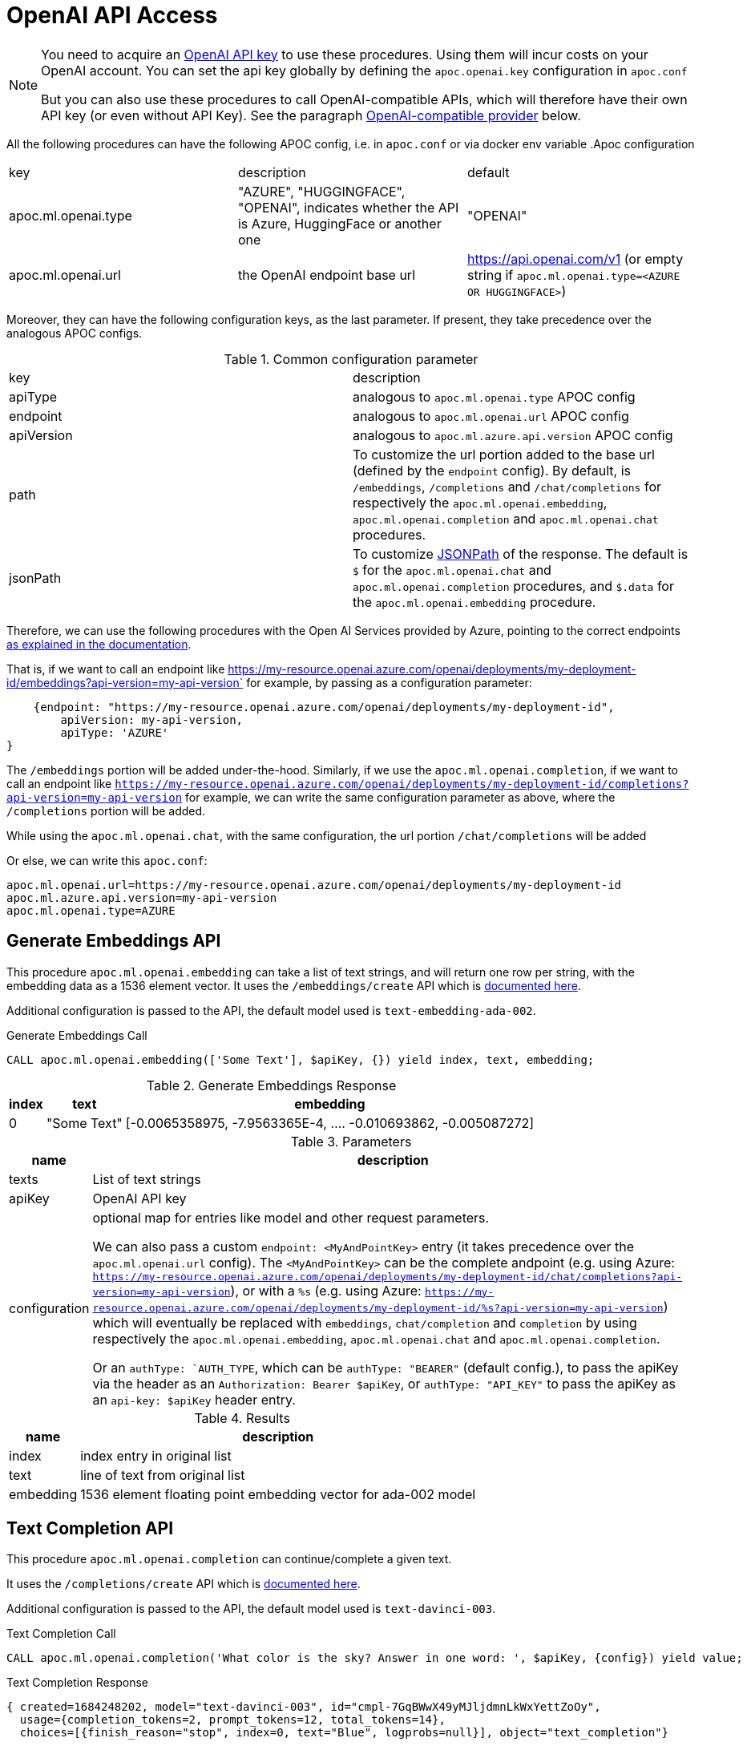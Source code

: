 [[openai-api]]
= OpenAI API Access
:description: This section describes procedures that can be used to access the OpenAI API.

[NOTE]
====
You need to acquire an https://platform.openai.com/account/api-keys[OpenAI API key^] to use these procedures. Using them will incur costs on your OpenAI account. You can set the api key globally by defining the `apoc.openai.key` configuration in `apoc.conf`

But you can also use these procedures to call OpenAI-compatible APIs, which will therefore have their own API key (or even without API Key). 
See the paragraph <<openai_compatible_provider>> below.
====

All the following procedures can have the following APOC config, i.e. in `apoc.conf` or via docker env variable
.Apoc configuration
|===
|key | description | default
| apoc.ml.openai.type | "AZURE", "HUGGINGFACE", "OPENAI", indicates whether the API is Azure, HuggingFace or another one | "OPENAI" 
| apoc.ml.openai.url | the OpenAI endpoint base url | https://api.openai.com/v1 
    (or empty string if `apoc.ml.openai.type=<AZURE OR HUGGINGFACE>`)
| apoc.ml.azure.api.version | in case of `apoc.ml.openai.type=AZURE`, indicates the `api-version` to be passed after the `?api-version=` url
|===


Moreover, they can have the following configuration keys, as the last parameter.
If present, they take precedence over the analogous APOC configs.

.Common configuration parameter

|===
| key | description
| apiType | analogous to `apoc.ml.openai.type` APOC config
| endpoint | analogous to `apoc.ml.openai.url` APOC config
| apiVersion | analogous to `apoc.ml.azure.api.version` APOC config
| path | To customize the url portion added to the base url (defined by the `endpoint` config).
    By default, is `/embeddings`, `/completions` and `/chat/completions` for respectively the `apoc.ml.openai.embedding`, `apoc.ml.openai.completion` and `apoc.ml.openai.chat` procedures.
| jsonPath | To customize https://github.com/json-path/JsonPath[JSONPath] of the response. 
    The default is `$` for the `apoc.ml.openai.chat` and `apoc.ml.openai.completion` procedures, and `$.data` for the `apoc.ml.openai.embedding` procedure.
|===


Therefore, we can use the following procedures with the Open AI Services provided by Azure,
pointing to the correct endpoints https://learn.microsoft.com/it-it/azure/ai-services/openai/reference[as explained in the documentation].

That is, if we want to call an endpoint like https://my-resource.openai.azure.com/openai/deployments/my-deployment-id/embeddings?api-version=my-api-version` for example,
by passing as a configuration parameter:
```
    {endpoint: "https://my-resource.openai.azure.com/openai/deployments/my-deployment-id",
        apiVersion: my-api-version,
        apiType: 'AZURE'
}
```

The `/embeddings` portion will be added under-the-hood.
Similarly, if we use the `apoc.ml.openai.completion`,  if we want to call an endpoint like `https://my-resource.openai.azure.com/openai/deployments/my-deployment-id/completions?api-version=my-api-version` for example,
we can write the same configuration parameter as above,
where the `/completions` portion will be added.

While using the `apoc.ml.openai.chat`, with the same configuration, the url portion `/chat/completions` will be added

Or else, we can write this `apoc.conf`:
```
apoc.ml.openai.url=https://my-resource.openai.azure.com/openai/deployments/my-deployment-id
apoc.ml.azure.api.version=my-api-version
apoc.ml.openai.type=AZURE
```



== Generate Embeddings API

This procedure `apoc.ml.openai.embedding` can take a list of text strings, and will return one row per string, with the embedding data as a 1536 element vector.
It uses the `/embeddings/create` API which is https://platform.openai.com/docs/api-reference/embeddings/create[documented here^].

Additional configuration is passed to the API, the default model used is `text-embedding-ada-002`.

.Generate Embeddings Call
[source,cypher]
----
CALL apoc.ml.openai.embedding(['Some Text'], $apiKey, {}) yield index, text, embedding;
----

.Generate Embeddings Response
[%autowidth, opts=header]
|===
|index | text | embedding
|0 | "Some Text" | [-0.0065358975, -7.9563365E-4, .... -0.010693862, -0.005087272]
|===

.Parameters
[%autowidth, opts=header]
|===
|name | description
| texts | List of text strings
| apiKey | OpenAI API key
| configuration | optional map for entries like model and other request parameters.

    We can also pass a custom `endpoint: <MyAndPointKey>` entry (it takes precedence over the `apoc.ml.openai.url` config).
    The `<MyAndPointKey>` can be the complete andpoint (e.g. using Azure: `https://my-resource.openai.azure.com/openai/deployments/my-deployment-id/chat/completions?api-version=my-api-version`),
    or with a `%s` (e.g. using Azure: `https://my-resource.openai.azure.com/openai/deployments/my-deployment-id/%s?api-version=my-api-version`) which will eventually be replaced with `embeddings`, `chat/completion` and `completion` 
    by using respectively the `apoc.ml.openai.embedding`, `apoc.ml.openai.chat` and `apoc.ml.openai.completion`.

    Or an `authType: `AUTH_TYPE`, which can be `authType: "BEARER"` (default config.), to pass the apiKey via the header as an `Authorization: Bearer $apiKey`,
        or `authType: "API_KEY"` to pass the apiKey as an `api-key: $apiKey` header entry.
|===


.Results
[%autowidth, opts=header]
|===
|name | description
| index | index entry in original list
| text  | line of text from original list
| embedding | 1536 element floating point embedding vector for ada-002 model
|===

== Text Completion API

This procedure `apoc.ml.openai.completion` can continue/complete a given text.

It uses the `/completions/create` API which is https://platform.openai.com/docs/api-reference/completions/create[documented here^].

Additional configuration is passed to the API, the default model used is `text-davinci-003`.

.Text Completion Call
[source,cypher]
----
CALL apoc.ml.openai.completion('What color is the sky? Answer in one word: ', $apiKey, {config}) yield value;
----

.Text Completion Response
----
{ created=1684248202, model="text-davinci-003", id="cmpl-7GqBWwX49yMJljdmnLkWxYettZoOy",
  usage={completion_tokens=2, prompt_tokens=12, total_tokens=14},
  choices=[{finish_reason="stop", index=0, text="Blue", logprobs=null}], object="text_completion"}
----

.Parameters
[%autowidth, opts=header]
|===
|name | description
| prompt | Text to complete
| apiKey | OpenAI API key
| configuration | optional map for entries like model, temperature, and other request parameters
|===

.Results
[%autowidth, opts=header]
|===
|name | description
| value | result entry from OpenAI (containing)
|===


=== OpenLM API

We can also call the Completion API of HuggingFace and Cohere, similar to the https://github.com/r2d4/openlm[OpenLM] library, as below.

For the https://huggingface.co/[HuggingFace API], we have to define the config `apiType: 'HUGGINGFACE'`, since we have to transform the body request.

For example:
[source,cypher]
----
CALL apoc.ml.openai.completion('What color is the sky? Answer in one word: ', $huggingFaceApiKey, 
{endpoint: 'https://api-inference.huggingface.co/models/gpt2', apiType: 'HUGGINGFACE', model: 'gpt2', path: ''})
----

Or also, by using the https://docs.cohere.com/docs[Cohere API], where we have to define `path: '''` not to add the `/completions` suffix to the URL:
[source,cypher]
----
CALL apoc.ml.openai.completion('What color is the sky? Answer in one word: ', $cohereApiKey, 
{endpoint: 'https://api.cohere.ai/v1/generate', path: '', model: 'command'})
----


== Chat Completion API

This procedure `apoc.ml.openai.chat` takes a list of maps of chat exchanges between assistant and user (with optional system message), and will return the next message in the flow.

It uses the `/chat/create` API which is https://platform.openai.com/docs/api-reference/chat/create[documented here^].

Additional configuration is passed to the API, the default model used is `gpt-3.5-turbo`.

.Chat Completion Call
[source,cypher]
----
CALL apoc.ml.openai.chat([
{role:"system", content:"Only answer with a single word"},
{role:"user", content:"What planet do humans live on?"}
],  $apiKey) yield value
----

.Chat Completion Response
----
{created=1684248203, id="chatcmpl-7GqBXZr94avd4fluYDi2fWEz7DIHL",
object="chat.completion", model="gpt-3.5-turbo-0301",
usage={completion_tokens=2, prompt_tokens=26, total_tokens=28},
choices=[{finish_reason="stop", index=0, message={role="assistant", content="Earth."}}]}
----

.Parameters
[%autowidth, opts=header]
|===
|name | description
| messages | List of maps of instructions with `{role:"assistant\|user\|system", content:"text}`
| apiKey | OpenAI API key
| configuration | optional map for entries like model, temperature, and other request parameters
|===

.Results
[%autowidth, opts=header]
|===
|name | description
| value | result entry from OpenAI (containing created, id, model, object, usage(tokens), choices(message, index, finish_reason))
|===


[[openai_compatible_provider]]
== OpenAI-compatible provider

We can also use these procedures to call OpenAI-compatible APIs,
by defining the `endpoint` config, and possibly the `model`, `path` and `jsonPath` configs.

For example, we can call the https://app.endpoints.anyscale.com/[Anyscale Endpoints]:
[source,cypher]
----
CALL apoc.ml.openai.embedding(['Some Text'], $anyScaleApiKey, 
{endpoint: 'https://api.endpoints.anyscale.com/v1', model: 'thenlper/gte-large'})
----


Or via https://localai.io/[LocalAI APIs] (note that the apiKey is `null` by default):
[source,cypher]
----
CALL apoc.ml.openai.embedding(['Some Text'], "ignored", 
{endpoint: 'http://localhost:8080/v1', model: 'text-embedding-ada-002'})
----

Or also, by using https://github.com/fardjad/node-llmatic[LLMatic Library]:
[source,cypher]
----
CALL apoc.ml.openai.embedding(['Some Text'], "ignored", 
{endpoint: 'http://localhost:3000/v1', model: 'thenlper/gte-large'})
----

Furthermore, we can use the https://console.groq.com/docs/quickstart[Groq API], e.g.:
[source,cypher]
----
CALL apoc.ml.openai.chat([{"role": "user", "content": "Explain the importance of low latency LLMs"}], 
    '<apiKey>',
    {endpoint: 'https://api.groq.com/openai/v1', model: 'mixtral-8x7b-32768'})
----



== Query with natural language

This procedure `apoc.ml.query` takes a question in natural language and returns the results of that query.

It uses the `chat/completions` API which is https://platform.openai.com/docs/api-reference/chat/create[documented here^].

.Query call
[source,cypher]
----
CALL apoc.ml.query("What movies did Tom Hanks play in?") yield value, query
RETURN *
----

.Example response
[source, bash]
----
+------------------------------------------------------------------------------------------------------------------------------+
| value                                 | query                                                                                |
+------------------------------------------------------------------------------------------------------------------------------+
| {m.title -> "You've Got Mail"}        | "cypher
MATCH (m:Movie)<-[:ACTED_IN]-(p:Person {name: 'Tom Hanks'})
RETURN m.title
" |
| {m.title -> "Apollo 13"}              | "cypher
MATCH (m:Movie)<-[:ACTED_IN]-(p:Person {name: 'Tom Hanks'})
RETURN m.title
" |
| {m.title -> "Joe Versus the Volcano"} | "cypher
MATCH (m:Movie)<-[:ACTED_IN]-(p:Person {name: 'Tom Hanks'})
RETURN m.title
" |
| {m.title -> "That Thing You Do"}      | "cypher
MATCH (m:Movie)<-[:ACTED_IN]-(p:Person {name: 'Tom Hanks'})
RETURN m.title
" |
| {m.title -> "Cloud Atlas"}            | "cypher
MATCH (m:Movie)<-[:ACTED_IN]-(p:Person {name: 'Tom Hanks'})
RETURN m.title
" |
| {m.title -> "The Da Vinci Code"}      | "cypher
MATCH (m:Movie)<-[:ACTED_IN]-(p:Person {name: 'Tom Hanks'})
RETURN m.title
" |
| {m.title -> "Sleepless in Seattle"}   | "cypher
MATCH (m:Movie)<-[:ACTED_IN]-(p:Person {name: 'Tom Hanks'})
RETURN m.title
" |
| {m.title -> "A League of Their Own"}  | "cypher
MATCH (m:Movie)<-[:ACTED_IN]-(p:Person {name: 'Tom Hanks'})
RETURN m.title
" |
| {m.title -> "The Green Mile"}         | "cypher
MATCH (m:Movie)<-[:ACTED_IN]-(p:Person {name: 'Tom Hanks'})
RETURN m.title
" |
| {m.title -> "Charlie Wilson's War"}   | "cypher
MATCH (m:Movie)<-[:ACTED_IN]-(p:Person {name: 'Tom Hanks'})
RETURN m.title
" |
| {m.title -> "Cast Away"}              | "cypher
MATCH (m:Movie)<-[:ACTED_IN]-(p:Person {name: 'Tom Hanks'})
RETURN m.title
" |
| {m.title -> "The Polar Express"}      | "cypher
MATCH (m:Movie)<-[:ACTED_IN]-(p:Person {name: 'Tom Hanks'})
RETURN m.title
" |
+------------------------------------------------------------------------------------------------------------------------------+
12 rows
----

.Input Parameters
[%autowidth, opts=header]
|===
| name | description
| question | The question in the natural language
| conf | An optional configuration map, please check the next section | no
|===

.Configuration map
[%autowidth, opts=header]
|===
| name | description | mandatory
| retries | The number of retries in case of API call failures | no, default `3`
| retryWithError | If true, in case of error retry the api adding the following messages to the body request:
{`"role":"user", "content": "The previous Cypher Statement throws the following error, consider it to return the correct statement: `<errorMessage>`"}, {"role":"assistant", "content":"Cypher Statement (in backticks):"}` | no, default `false`
| apiKey | OpenAI API key | in case `apoc.openai.key` is not defined
| model | The Open AI model | no, default `gpt-3.5-turbo`
| sample | The number of nodes to skip, e.g. a sample of 1000 will read every 1000th node. It's used as a parameter to `apoc.meta.data` procedure that computes the schema | no, default is a random number
|===

.Results
[%autowidth, opts=header]
|===
| name | description
| value | the result of the query
| cypher | the query used to compute the result
|===


== Describe the graph model with natural language

This procedure `apoc.ml.schema` returns a description, in natural language, of the underlying dataset.

It uses the `chat/completions` API which is https://platform.openai.com/docs/api-reference/chat/create[documented here^].

.Query call
[source,cypher]
----
CALL apoc.ml.schema() yield value
RETURN *
----

.Example response
[source, bash]
----
+---------------------------------------------------------------------------------------------------------------------------------------------------------------------------------------------------------------------------------------------------------------------------------------------------------------------------------------------------------------------------------------------------------------------------------------------------------------------------------------------------------------------------------------------------------------------------------------------+
| value                                                                                                                                                                                                                                                                                                                                                                                                                                                                                                                                                                                       |
+---------------------------------------------------------------------------------------------------------------------------------------------------------------------------------------------------------------------------------------------------------------------------------------------------------------------------------------------------------------------------------------------------------------------------------------------------------------------------------------------------------------------------------------------------------------------------------------------+
| "The graph database schema represents a system where users can follow other users and review movies. Users (:Person) can either follow other users (:Person) or review movies (:Movie). The relationships allow users to express their preferences and opinions about movies. This schema can be compared to social media platforms where users can follow each other and leave reviews or ratings for movies they have watched. It can also be related to movie recommendation systems where user preferences and reviews play a crucial role in generating personalized recommendations." |
+---------------------------------------------------------------------------------------------------------------------------------------------------------------------------------------------------------------------------------------------------------------------------------------------------------------------------------------------------------------------------------------------------------------------------------------------------------------------------------------------------------------------------------------------------------------------------------------------+
1 row
----

.Input Parameters
[%autowidth, opts=header]
|===
| name | description
| conf | An optional configuration map, please check the next section
|===

.Configuration map
[%autowidth, opts=header]
|===
| name | description | mandatory
| apiKey | OpenAI API key | in case `apoc.openai.key` is not defined
| model | The Open AI model | no, default `gpt-3.5-turbo`
| sample | The number of nodes to skip, e.g. a sample of 1000 will read every 1000th node. It's used as a parameter to `apoc.meta.data` procedure that computes the schema | no, default is a random number
|===

.Results
[%autowidth, opts=header]
|===
| name | description
| value | the description of the dataset
|===


== Create cypher queries from a natural language query

This procedure `apoc.ml.cypher` takes a natural language question and transforms it into a number of requested cypher queries.

It uses the `chat/completions` API which is https://platform.openai.com/docs/api-reference/chat/create[documented here^].

.Query call
[source,cypher]
----
CALL apoc.ml.cypher("Who are the actors which also directed a movie?", {count: 4}) yield cypher
RETURN *
----

.Example response
[source, bash]
----
+----------------------------------------------------------------------------------------------------------------+
| query                                                                                                          |
+----------------------------------------------------------------------------------------------------------------+
| "
MATCH (a:Person)-[:ACTED_IN]->(m:Movie)<-[:DIRECTED]-(d:Person)
RETURN a.name as actor, d.name as director
" |
| "cypher
MATCH (a:Person)-[:ACTED_IN]->(m:Movie)<-[:DIRECTED]-(a)
RETURN a.name
"                               |
| "
MATCH (a:Person)-[:ACTED_IN]->(m:Movie)<-[:DIRECTED]-(d:Person)
RETURN a.name
"                              |
| "cypher
MATCH (a:Person)-[:ACTED_IN]->(:Movie)<-[:DIRECTED]-(a)
RETURN DISTINCT a.name
"                       |
+----------------------------------------------------------------------------------------------------------------+
4 rows
----

.Input Parameters
[%autowidth, opts=header]
|===
| name | description | mandatory
| question | The question in the natural language | yes
| conf | An optional configuration map, please check the next section | no
|===

.Configuration map
[%autowidth, opts=header]
|===
| name | description | mandatory
| count | The number of queries to retrieve | no, default `1`
| apiKey | OpenAI API key | in case `apoc.openai.key` is not defined
| model | The Open AI model | no, default `gpt-3.5-turbo`
| sample | The number of nodes to skip, e.g. a sample of 1000 will read every 1000th node. It's used as a parameter to `apoc.meta.data` procedure that computes the schema | no, default is a random number
|===

.Results
[%autowidth, opts=header]
|===
| name | description
| value | the description of the dataset
|===

== Create a natural language query explanation from a cypher query

This procedure `apoc.ml.fromCypher` takes a natural language question and transforms it into natural language query explanation.

It uses the `chat/completions` API which is https://platform.openai.com/docs/api-reference/chat/create[documented here^].

.Query call
[source,cypher]
----
CALL apoc.ml.cypher("MATCH (p:Person {name: "Tom Hanks"})-[:ACTED_IN]->(m:Movie) RETURN m", {}) yield value
RETURN *
----

.Example response
[opts="header"]
|===
| value
| this database schema represents a simplified version of a common movie database model. the `movie` node represents a movie entity with attributes such as the year it was released, a tagline, and the movie title. the `person` node represents a person involved in the movie industry, with attributes for the person's year of birth and name. the relationship `directed` connects a `person` node to a `movie` node, indicating that the person directed the movie.
in terms of domains, this schema can be related to the entertainment industry, specifically the movie industry. movies and people involved in creating those movies are fundamental entities in this domain. the `directed` relationship captures the directed-by relationship between a person and a movie. this type of model can be extended to include other relationships like `acted_in`, `produced`, `wrote`, etc., to capture more complex connections within the movie industry.
overall, this graph database schema provides a simple yet powerful representation of entities and relationships in the movie domain, allowing for querying and analysis of connections within the industry.
|===

.Input Parameters
[%autowidth, opts=header]
|===
| name | description | mandatory
| cypher | The question in the natural language | yes
| conf | An optional configuration map, please check the next section | no
|===

.Configuration map
[%autowidth, opts=header]
|===
| name | description | mandatory
| retries | The number of retries in case of API call failures | no, default `3`
| apiKey | OpenAI API key | in case `apoc.openai.key` is not defined
| model | The Open AI model | no, default `gpt-3.5-turbo`
| sample | The number of nodes to skip, e.g. a sample of 1000 will read every 1000th node. It's used as a parameter to `apoc.meta.data` procedure that computes the schema | no, default is a random number
|===


.Results
[%autowidth, opts=header]
|===
| name | description
| value | the description of the dataset
|===


== Create explanation of the subgraph from a set of queries

This procedure `apoc.ml.fromQueries` returns an explanation, in natural language, of the given set of queries.

It uses the `chat/completions` API which is https://platform.openai.com/docs/api-reference/chat/create[documented here^].

.Query call
[source,cypher]
----
CALL apoc.ml.fromQueries(['MATCH (n:Movie) RETURN n', 'MATCH (n:Person) RETURN n'], 
    {apiKey: <apiKey>}) 
YIELD value
RETURN *
----

.Example response
[source, bash]
----
+---------------------------------------------------------------------------------------------------------------------------------------------------------------------------------------------------------------------------------------------------------------------------------------------------------------------------------------------------------------------------------------------------------------------------------------------------------------------------------------------------------------------------------------------------------------------------------------------+
| value                                                                                                                                                                                                                                                                                                                                                                                                                                                                                                                                                                                       |
+---------------------------------------------------------------------------------------------------------------------------------------------------------------------------------------------------------------------------------------------------------------------------------------------------------------------------------------------------------------------------------------------------------------------------------------------------------------------------------------------------------------------------------------------------------------------------------------------+
| "The database represents movies and people, like in a movie database or social network.
    There are no defined relationships between nodes, allowing flexibility for future connections.
    The Movie node includes properties like title, tagline, and release year." |
+---------------------------------------------------------------------------------------------------------------------------------------------------------------------------------------------------------------------------------------------------------------------------------------------------------------------------------------------------------------------------------------------------------------------------------------------------------------------------------------------------------------------------------------------------------------------------------------------+
1 row
----

.Query call with path
[source,cypher]
----
CALL apoc.ml.fromQueries(['MATCH (n:Movie) RETURN n', 'MATCH p=(n:Movie)--() RETURN p'], 
    {apiKey: <apiKey>}) 
YIELD value
RETURN *
----

.Example response
[source, bash]
----
+---------------------------------------------------------------------------------------------------------------------------------------------------------------------------------------------------------------------------------------------------------------------------------------------------------------------------------------------------------------------------------------------------------------------------------------------------------------------------------------------------------------------------------------------------------------------------------------------+
| value                                                                                                                                                                                                                                                                                                                                                                                                                                                                                                                                                                                       |
+---------------------------------------------------------------------------------------------------------------------------------------------------------------------------------------------------------------------------------------------------------------------------------------------------------------------------------------------------------------------------------------------------------------------------------------------------------------------------------------------------------------------------------------------------------------------------------------------+
| "models relationships in the movie industry, connecting :Person nodes to :Movie nodes. 
    It represents actors, directors, writers, producers, and reviewers connected to movies they are involved with.
    Similar to a social network graph but specialized for the entertainment industry.
    Each relationship type corresponds to common roles in movie production and reviewing.
    Allows for querying and analyzing connections and collaborations within the movie business." |
+---------------------------------------------------------------------------------------------------------------------------------------------------------------------------------------------------------------------------------------------------------------------------------------------------------------------------------------------------------------------------------------------------------------------------------------------------------------------------------------------------------------------------------------------------------------------------------------------+
1 row
----


.Input Parameters
[%autowidth, opts=header]
|===
| name | description
| queries | The list of queries
| conf | An optional configuration map, please check the next section
|===

.Configuration map
[%autowidth, opts=header]
|===
| name | description | mandatory
| apiKey | OpenAI API key | in case `apoc.openai.key` is not defined
| model | The Open AI model | no, default `gpt-3.5-turbo`
| sample | The number of nodes to skip, e.g. a sample of 1000 will read every 1000th node. It's used as a parameter to `apoc.meta.data` procedure that computes the schema | no, default is a random number
|===

.Results
[%autowidth, opts=header]
|===
| name | description
| value | the description of the dataset
|===